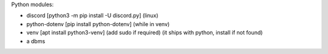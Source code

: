 Python modules:

- discord [python3 -m pip install -U discord.py] (linux)
- python-dotenv [pip install python-dotenv] (while in venv)
- venv [apt install python3-venv] (add sudo if required) (it ships with python, install if not found)
- a dbms

